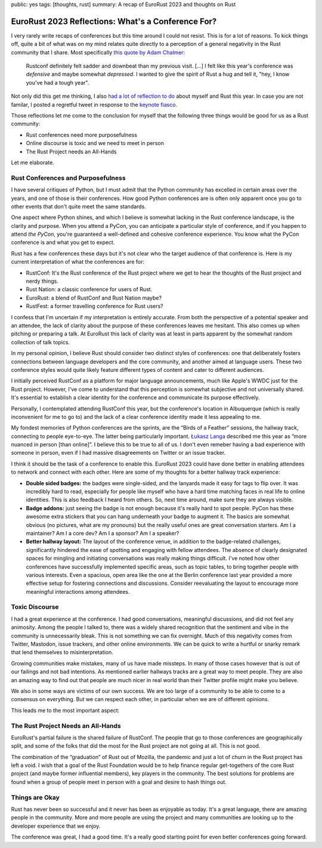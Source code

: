 public: yes
tags: [thoughts, rust]
summary: A recap of EuroRust 2023 and thoughts on Rust

EuroRust 2023 Reflections: What's a Conference For?
===================================================

I very rarely write recaps of conferences but this time around I could not
resist.  This is for a lot of reasons. To kick things off, quite a bit of
what was on my mind relates quite directly to a perception of a general
negativity in the Rust community that I share.  Most specifically `this quote
by Adam Chalmer <https://blog.adamchalmers.com/rustconf-2023-recap/>`__:

  Rustconf definitely felt sadder and downbeat than my previous visit. […]
  I felt like this year's conference was *defensive* and maybe somewhat
  *depressed*. I wanted to give the spirit of Rust a hug and tell it,
  "hey, I know you've had a tough year".

Not only did this get me thinking, I also `had a lot of reflection to do
<https://twitter.com/mitsuhiko/status/1663559716180758537>`__ about myself
and Rust this year.  In case you are not familar, I posted a regretful
tweet in response to the `keynote fiasco
<https://fasterthanli.me/articles/the-rustconf-keynote-fiasco-explained>`__.

Those reflections let me come to the conclusion for myself that
the following three things would be good for us as a Rust community:

- Rust conferences need more purposefulness
- Online discourse is toxic and we need to meet in person
- The Rust Project needs an All-Hands

Let me elaborate.

Rust Conferences and Purposefulness
-----------------------------------

I have several critiques of Python, but I must admit that the Python
community has excelled in certain areas over the years, and one of those
is their conferences.  How good Python conferences are is often only
apparent once you go to other events that don't quite meet the same standards.

One aspect where Python shines, and which I believe is somewhat lacking in
the Rust conference landscape, is the clarity and purpose.  When you
attend a PyCon, you can anticipate a particular style of conference, and
if you happen to attend *the PyCon*, you're guaranteed a well-defined and
cohesive conference experience.  You know what the PyCon conference is and
what you get to expect.

Rust has a few conferences these days but it's not clear who the target
audience of that conference is.  Here is my current interpretation of what
the conferences are for:

* RustConf: It's the Rust conference of the Rust project where we get to
  hear the thoughts of the Rust project and nerdy things.
* Rust Nation: a classic conference for users of Rust.
* EuroRust: a blend of RustConf and Rust Nation maybe?
* RustFest: a former travelling conference for Rust users?

I confess that I'm uncertain if my interpretation is entirely accurate.
From both the perspective of a potential speaker and an attendee, the lack
of clarity about the purpose of these conferences leaves me hesitant.
This also comes up when pitching or preparing a talk.  At EuroRust this
lack of clarity was at least in parts apparent by the somewhat random
collection of talk topics.

In my personal opinion, I believe Rust should consider two distinct styles
of conferences: one that deliberately fosters connections between language
developers and the core community, and another aimed at language users.
These two conference styles would quite likely feature different types of
content and cater to different audiences.

I initially perceived RustConf as a platform for major language
announcements, much like Apple's WWDC just for the Rust project.  However,
I've come to understand that this perception is somewhat subjective and
not universally shared.  It's essential to establish a clear identity for
the conference and communicate its purpose effectively.

Personally, I contemplated attending RustConf this year, but the
conference's location in Albuquerque (which is really inconvenient for me
to go to) and the lack of a clear conference identity made it less
appealing to me.

My fondest memories of Python conferences are the sprints, are the
“Birds of a Feather” sessions, the hallway track, connecting to people
eye-to-eye.  The latter being particularly important.  `Łukasz Langa
<https://lukasz.langa.pl/>`__ described me this year as “more nuanced in
person [than online]”.  I believe this to be true to all of us.  I don't
even remeber having a bad experience with someone in person, even if I had
massive disagreements on Twitter or an issue tracker.

I think it should be the task of a conference to enable this.  EuroRust
2023 could have done better in enabling attendees to network and connect
with each other.  Here are some of my thoughts for a better hallway track
experience:

- **Double sided badges:** the badges were single-sided, and the lanyards
  made it easy for tags to flip over. It was incredibly hard to read,
  especially for people like myself who have a hard time matching faces in
  real life to online identities.  This is also feedback I heard from
  others. So, next time around, make sure they are always visible.

- **Badge addons:** just seeing the badge is not enough because it's
  really hard to spot people.  PyCon has these awesome extra stickers that
  you can hang underneath your badge to augment it.  The basics are
  somewhat obvious (no pictures, what are my pronouns) but the really
  useful ones are great conversation starters.  Am I a maintainer?  Am I a
  core dev?  Am I a sponsor?  Am I a speaker?

- **Better hallway layout:** The layout of the conference venue, in addition
  to the badge-related challenges, significantly hindered the ease of
  spotting and engaging with fellow attendees.  The absence of clearly
  designated spaces for mingling and initiating conversations was really
  making things difficult.  I've noted how other conferences have successfully
  implemented specific areas, such as topic tables, to bring together people
  with various interests.  Even a spacious, open area like the one at the
  Berlin conference last year provided a more effective setup for fostering
  connections and discussions. Consider reevaluating the layout to
  encourage more meaningful interactions among attendees.

Toxic Discourse
---------------

I had a great experience at the conference.  I had good conversations,
meaningful discussions, and did not feel any animosity.  Among the people I
talked to, there was a widely shared recognition that the sentiment and vibe
in the community is unnecessarily bleak.  This is not something we can fix
overnight. Much of this negativity comes from Twitter, Mastodon, issue
trackers, and other online environments.  We can be quick to write a
hurtful or snarky remark that lend themselves to misinterpretation.

Growing communities make mistakes, many of us have made missteps.  In many
of those cases however that is out of our failings and not bad intentions.
As mentioned earlier hallways tracks are a great way to meet people.  They
are also an amazing way to find out that people are much nicer in real
world than their Twitter profile might make you believe.

We also in some ways are victims of our own success.  We are too large of
a community to be able to come to a consensus on everything.  But we can
respect each other, in particular when we are of different opinions.

This leads me to the most important aspect:

The Rust Project Needs an All-Hands
-----------------------------------

EuroRust's partial failure is the shared failure of RustConf.  The people
that go to those conferences are geographically split, and some of the
folks that did the most for the Rust project are not going at all.  This
is not good.

The combination of the “graduation” of Rust out of Mozilla, the pandemic
and just a lot of churn in the Rust project has left a void.  I wish that
a goal of the Rust Foundation would be to help finance regular get-togethers
of the core Rust project (and maybe former influential members), key players
in the community.  The best solutions for problems are found when a group
of people meet in person with a goal and desire to hash things out.

Things are Okay
---------------

Rust has never been so successful and it never has been as enjoyable as
today.  It's a great language, there are amazing people in the community.
More and more people are using the project and many communities are
looking up to the developer experience that we enjoy.

The conference was great, I had a good time.  It's a really good starting
point for even better conferences going forward.
